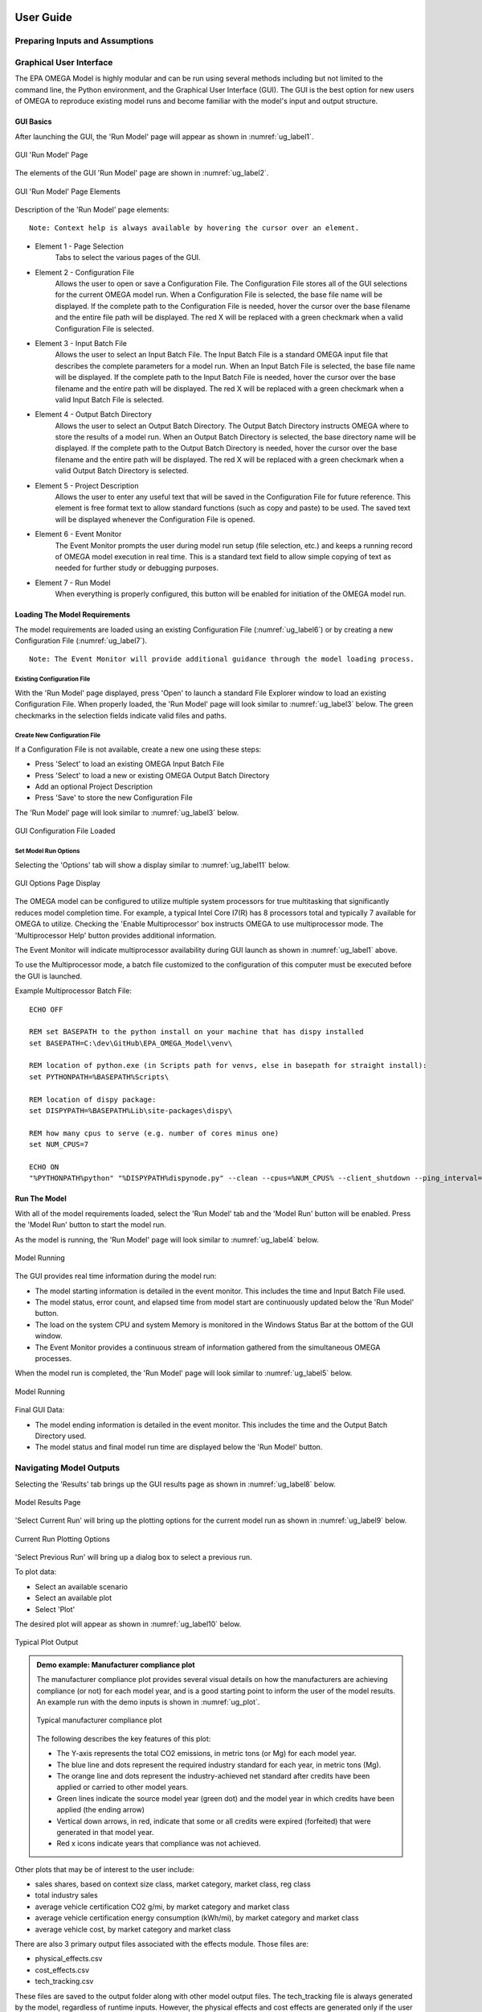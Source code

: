 .. image:: _static/epa_logo_1.jpg

User Guide
==========

Preparing Inputs and Assumptions
^^^^^^^^^^^^^^^^^^^^^^^^^^^^^^^^
.. todo: [This section should discuss how the user might change the input files, or prepare their own. The focus should be on things like a) dynamic field names that the user specifies, b) important areas where consistency between inputs must be maintained, and c) limits of only changing input files, beyond which code changes are needed.  We can also talk about where some of the key inputs might come from (like vehicle simulation and cost data) but only as examples.]

.. _graphical_user_interface_label:

Graphical User Interface
^^^^^^^^^^^^^^^^^^^^^^^^
The EPA OMEGA Model is highly modular and can be run using several methods including but not limited to the command line, the Python environment, and the Graphical User Interface (GUI).  The GUI is the best option for new users of OMEGA to reproduce existing model runs and become familiar with the model's input and output structure.

GUI Basics
----------
After launching the GUI, the 'Run Model' page will appear as shown in :numref:`ug_label1`.

.. _ug_label1:
.. figure:: _static/ug_figures/gui_run_model_page.jpg
    :align: center

    GUI 'Run Model' Page

The elements of the GUI 'Run Model' page are shown in :numref:`ug_label2`.

.. _ug_label2:
.. figure:: _static/ug_figures/gui_run_model_page_elements.jpg
    :align: center

    GUI 'Run Model' Page Elements

Description of the 'Run Model' page elements:

::

    Note: Context help is always available by hovering the cursor over an element.

*  Element 1 - Page Selection
    Tabs to select the various pages of the GUI.

*  Element 2 - Configuration File
    Allows the user to open or save a Configuration File.  The Configuration File stores all of the GUI selections for the current OMEGA model run.  When a Configuration File is selected, the base file name will be displayed.  If the complete path to the Configuration File is needed, hover the cursor over the base filename and the entire file path will be displayed.  The red X will be replaced with a green checkmark when a valid Configuration File is selected.

*  Element 3 - Input Batch File
    Allows the user to select an Input Batch File.  The Input Batch File is a standard OMEGA input file that describes the complete parameters for a model run.  When an Input Batch File is selected, the base file name will be displayed.  If the complete path to the Input Batch File is needed, hover the cursor over the base filename and the entire path will be displayed.  The red X will be replaced with a green checkmark when a valid Input Batch File is selected.

*  Element 4 - Output Batch Directory
    Allows the user to select an Output Batch Directory.  The Output Batch Directory instructs OMEGA where to store the results of a model run.  When an Output Batch Directory is selected, the base directory name will be displayed.  If the complete path to the Output Batch Directory is needed, hover the cursor over the base filename and the entire path will be displayed.  The red X will be replaced with a green checkmark when a valid Output Batch Directory is selected.

*  Element 5 - Project Description
    Allows the user to enter any useful text that will be saved in the Configuration File for future reference.  This element is free format text to allow standard functions (such as copy and paste) to be used.  The saved text will be displayed whenever the Configuration File is opened.

*  Element 6 - Event Monitor
    The Event Monitor prompts the user during model run setup (file selection, etc.) and keeps a running record of OMEGA model execution in real time.  This is a standard text field to allow simple copying of text as needed for further study or debugging purposes.

*  Element 7 - Run Model
    When everything is properly configured, this button will be enabled for initiation of the OMEGA model run.

Loading The Model Requirements
------------------------------
The model requirements are loaded using an existing Configuration File  (:numref:`ug_label6`) or by creating a new Configuration File (:numref:`ug_label7`).

::

    Note: The Event Monitor will provide additional guidance through the model loading process.

.. _ug_label6:

Existing Configuration File
+++++++++++++++++++++++++++
With the 'Run Model' page displayed, press 'Open' to launch a standard File Explorer window to load an existing Configuration File.  When properly loaded, the 'Run Model' page will look similar to :numref:`ug_label3` below.  The green checkmarks in the selection fields indicate valid files and paths.

.. _ug_label7:

Create New Configuration File
+++++++++++++++++++++++++++++
If a Configuration File is not available, create a new one using these steps:

* Press 'Select' to load an existing OMEGA Input Batch File
* Press 'Select' to load a new or existing OMEGA Output Batch Directory
* Add an optional Project Description
* Press 'Save' to store the new Configuration File

The 'Run Model' page will look similar to :numref:`ug_label3` below.

.. _ug_label3:
.. figure:: _static/ug_figures/gui_model_loaded.jpg
    :align: center

    GUI Configuration File Loaded

Set Model Run Options
+++++++++++++++++++++
Selecting the 'Options' tab will show a display similar to :numref:`ug_label11` below.

.. _ug_label11:
.. figure:: _static/ug_figures/gui_options_page.jpg
    :align: center

    GUI Options Page Display

The OMEGA model can be configured to utilize multiple system processors for true multitasking that significantly reduces model completion time.  For example, a typical Intel Core I7(R) has 8 processors total and typically 7 available for OMEGA to utilize.  Checking the 'Enable Multiprocessor' box instructs OMEGA to use multiprocessor mode.  The 'Multiprocessor Help' button provides additional information.

The Event Monitor will indicate multiprocessor availability during GUI launch as shown in :numref:`ug_label1` above.

To use the Multiprocessor mode, a batch file customized to the configuration
of this computer must be executed before the GUI is launched.

Example Multiprocessor Batch File:

::

    ECHO OFF

    REM set BASEPATH to the python install on your machine that has dispy installed
    set BASEPATH=C:\dev\GitHub\EPA_OMEGA_Model\venv\

    REM location of python.exe (in Scripts path for venvs, else in basepath for straight install):
    set PYTHONPATH=%BASEPATH%Scripts\

    REM location of dispy package:
    set DISPYPATH=%BASEPATH%Lib\site-packages\dispy\

    REM how many cpus to serve (e.g. number of cores minus one)
    set NUM_CPUS=7

    ECHO ON
    "%PYTHONPATH%python" "%DISPYPATH%dispynode.py" --clean --cpus=%NUM_CPUS% --client_shutdown --ping_interval=15 --daemon --zombie_interval=1

Run The Model
-------------
With all of the model requirements loaded, select the 'Run Model' tab and the 'Model Run' button will be enabled.  Press the 'Model Run' button to start the model run.

As the model is running, the 'Run Model' page will look similar to :numref:`ug_label4` below.

.. _ug_label4:
.. figure:: _static/ug_figures/gui_model_running.jpg
    :align: center

    Model Running

The GUI provides real time information during the model run:

* The model starting information is detailed in the event monitor.  This includes the time and Input Batch File used.
* The model status, error count, and elapsed time from model start are continuously updated below the 'Run Model' button.
* The load on the system CPU and system Memory is monitored in the Windows Status Bar at the bottom of the GUI window.
* The Event Monitor provides a continuous stream of information gathered from the simultaneous OMEGA processes.

When the model run is completed, the 'Run Model' page will look similar to :numref:`ug_label5` below.

.. _ug_label5:
.. figure:: _static/ug_figures/gui_model_complete.jpg
    :align: center

    Model Running

Final GUI Data:

* The model ending information is detailed in the event monitor.  This includes the time and the Output Batch Directory used.
* The model status and final model run time are displayed below the 'Run Model' button.

Navigating Model Outputs
^^^^^^^^^^^^^^^^^^^^^^^^^
Selecting the 'Results' tab brings up the GUI results page as shown in :numref:`ug_label8` below.

.. _ug_label8:
.. figure:: _static/ug_figures/gui_results_1.jpg
    :align: center

    Model Results Page

'Select Current Run' will bring up the plotting options for the current model run as shown in :numref:`ug_label9` below.

.. _ug_label9:
.. figure:: _static/ug_figures/gui_results_2.jpg
    :align: center

    Current Run Plotting Options

'Select Previous Run' will bring up a dialog box to select a previous run.

To plot data:

* Select an available scenario
* Select an available plot
* Select 'Plot'

The desired plot will appear as shown in :numref:`ug_label10` below.

.. _ug_label10:
.. figure:: _static/ug_figures/gui_results_3.jpg
    :align: center

    Typical Plot Output

.. admonition:: Demo example: Manufacturer compliance plot

    The manufacturer compliance plot provides several visual details on how the manufacturers are achieving compliance (or not) for each model year, and is a good starting point to inform the user of the model results.  An example run with the demo inputs is shown in :numref:`ug_plot`.

    .. _ug_plot:
    .. figure:: _static/ug_figures/comp_plot.jpg
        :align: center

        Typical manufacturer compliance plot

    The following describes the key features of this plot:

    * The Y-axis represents the total CO2 emissions, in metric tons (or Mg) for each model year.
    * The blue line and dots represent the required industry standard for each year, in metric tons (Mg).
    * The orange line and dots represent the industry-achieved net standard after credits have been applied or carried to other model years.
    * Green lines indicate the source model year (green dot) and the model year in which credits have been applied (the ending arrow)
    * Vertical down arrows, in red, indicate that some or all credits were expired (forfeited) that were generated in that model year.
    * Red x icons indicate years that compliance was not achieved.

Other plots that may be of interest to the user include:

* sales shares, based on context size class, market category, market class, reg class
* total industry sales
* average vehicle certification CO2 g/mi, by market category and market class
* average vehicle certification energy consumption (kWh/mi), by market category and market class
* average vehicle cost, by market category and market class

There are also 3 primary output files associated with the effects module. Those files are:

* physical_effects.csv
* cost_effects.csv
* tech_tracking.csv

These files are saved to the output folder along with other model output files. The tech_tracking file is always generated by the model,
regardless of runtime inputs. However, the physical effects and cost effects are generated only if the user has requested them. There are
3 choices associated with what effects are generated: "None", "Physical" and "Physical and Costs". If "None" is entered as the input value,
only the tech tracking file will be generated. If "Physical" is entered, then only physical effects will be calculated. Cost effects cannot
be generated if physical effects are not calculated first. Therefore, there is no choice for "Costs" alone.

The tech_tracking.csv file provides volumes and vehicles projected to be equipped with the technologies included in the simulated_costs.csv
input file. The data are presented at the vehicle level for all model years and ages included in the model run. The user can use this file to
generate pivot charts of technology usage by vehicle ID, model year, age, calendar year, manufacturer, base year reg class, reg class, in-use
fuel, or non-responsive market group. Note that the curb weight and weight reduction data in this file represent the given vehicle's curb weight
inclusive of any weight reduction applied to reduce weight, and the level of weight reduction applied to that given vehicle where a weight
reduction of 5 percent would be shown as 0.05.

The physical effects file provides all physical effects such as emission inventories, fuel consumption and vehicle miles traveled. Again,
these data are presented at the vehicle level for all model years and ages included in the model run. The units of each data field in the file
is included in the header (i.e., the field name) for each column of data. The user can use this file to generate pivot charts of physical effects
by vehicle ID, model year, age, calendar year, manufacturer, model year, base year reg class, reg class, in-use fuel, or non-responsive market
group.

The cost effects file provides all of the monetized effects associated with the physical effects described above. Importantly, each of the
physical and cost effects are calculated on an absolute basis. In other words, an inventory of CO2 tons multiplied by "costs"
of CO2 per ton provides the "cost" of CO2 emissions. However, the calculation of criteria and GHG emission impacts is done using the $/ton
estimates included in the cost_factors-criteria.csv and cost_factors-scc.csv input files. The $/ton estimates provided in those files are
best understood to be the marginal costs associated with the reduction of the individual pollutants as opposed to the absolute costs
associated with a ton of each pollutant. As such, the criteria and climate "costs" calculated by the model should not be seen as true costs
associated with pollution, but rather the first step in estimating the benefits associated with reductions of those pollutants. For that
reason, the user must be careful not to consider those as absolute costs, but once compared to the "costs" of another scenario (presumably
via calculation of a difference in "costs" between two scenarios) the result can be interpreted as a benefit.

Additionally, OMEGA also outputs the following CSVs from the Producer Module:

* a year-by-year list of credit balances
* a ledger of credit transactions between model years to achieve compliance


